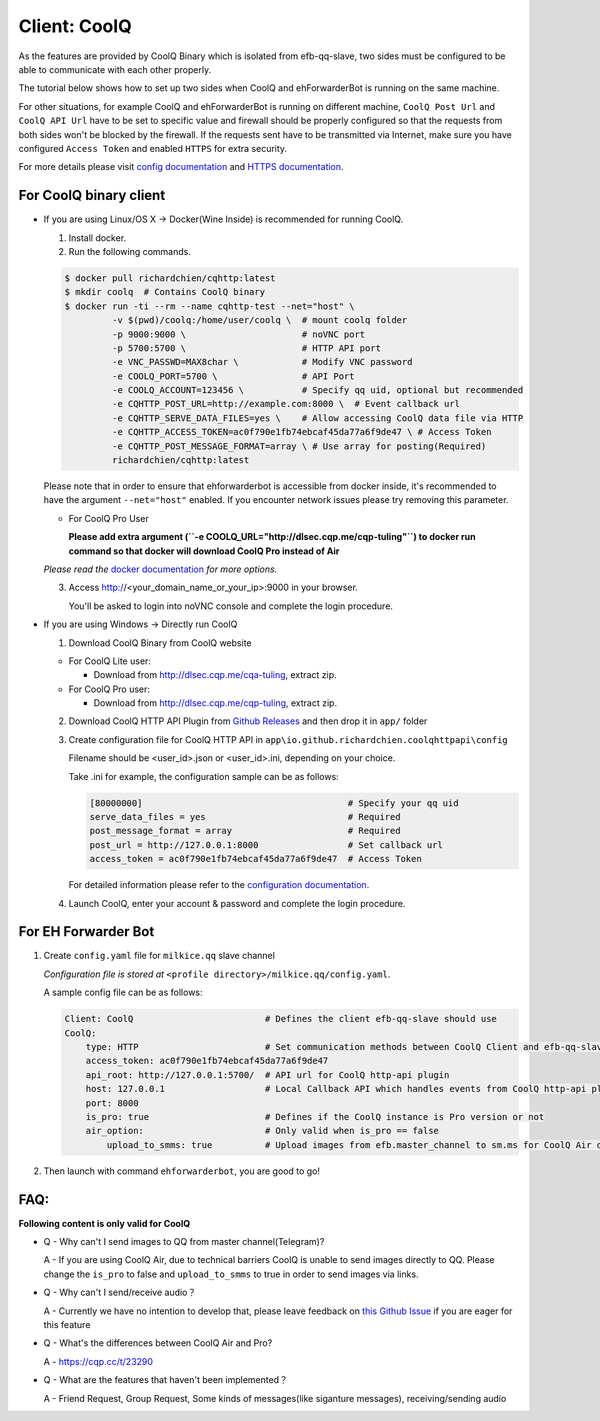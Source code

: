 Client: CoolQ
====================================

As the features are provided by CoolQ Binary which is isolated from efb-qq-slave, two sides must be configured to be able to communicate with each other properly.

The tutorial below shows how to set up two sides when CoolQ and ehForwarderBot is running on the same machine. 

For other situations, for example CoolQ and ehForwarderBot is running on different machine, ``CoolQ Post Url`` and ``CoolQ API Url`` have to be set to specific value and firewall should be properly configured so that the requests from both sides won't be blocked by the firewall. If the requests sent have to be transmitted via Internet, make sure you have configured ``Access Token`` and enabled ``HTTPS`` for extra security.

For more details please visit `config documentation <https://cqhttp.cc/docs/4.4/#/Configuration>`_ and `HTTPS documentation <https://github.com/richardchien/coolq-http-api/wiki/HTTPS>`_.

For CoolQ binary client
---------------------------

- If you are using Linux/OS X -> Docker(Wine Inside) is recommended for running CoolQ.

  1. Install docker.

  2. Run the following commands.

  .. code:: shell

    $ docker pull richardchien/cqhttp:latest
    $ mkdir coolq  # Contains CoolQ binary
    $ docker run -ti --rm --name cqhttp-test --net="host" \
             -v $(pwd)/coolq:/home/user/coolq \  # mount coolq folder
             -p 9000:9000 \                      # noVNC port
             -p 5700:5700 \                      # HTTP API port
             -e VNC_PASSWD=MAX8char \            # Modify VNC password
             -e COOLQ_PORT=5700 \                # API Port
             -e COOLQ_ACCOUNT=123456 \           # Specify qq uid, optional but recommended
             -e CQHTTP_POST_URL=http://example.com:8000 \  # Event callback url
             -e CQHTTP_SERVE_DATA_FILES=yes \    # Allow accessing CoolQ data file via HTTP
             -e CQHTTP_ACCESS_TOKEN=ac0f790e1fb74ebcaf45da77a6f9de47 \ # Access Token
             -e CQHTTP_POST_MESSAGE_FORMAT=array \ # Use array for posting(Required)
             richardchien/cqhttp:latest

  Please note that in order to ensure that ehforwarderbot is accessible from docker inside, it's recommended to have the argument ``--net="host"`` enabled. If you encounter network issues please try removing this parameter.

  - For CoolQ Pro User

    **Please add extra argument (``-e COOLQ_URL="http://dlsec.cqp.me/cqp-tuling"``) to docker run command so that docker will download CoolQ Pro instead of Air**


  *Please read the* `docker documentation <https://cqhttp.cc/docs/4.4/#/Docker>`_ *for more options.*

  
  3. Access http://<your_domain_name_or_your_ip>:9000 in your browser.

     You'll be asked to login into noVNC console and complete the login procedure.

- If you are using Windows -> Directly run CoolQ
  
  1. Download CoolQ Binary from CoolQ website

  * For CoolQ Lite user:
    
    * Download from http://dlsec.cqp.me/cqa-tuling, extract zip.

  * For CoolQ Pro user:

    * Download from http://dlsec.cqp.me/cqp-tuling, extract zip.
   
  2. Download CoolQ HTTP API Plugin from `Github Releases <https://github.com/richardchien/coolq-http-api/releases>`_ and then drop it in ``app/`` folder

  3. Create configuration file for CoolQ HTTP API in ``app\io.github.richardchien.coolqhttpapi\config``

     Filename should be <user_id>.json or <user_id>.ini, depending on your choice.
     
     Take .ini for example, the configuration sample can be as follows:
   
     .. code:: yaml

       [80000000]                                       # Specify your qq uid
       serve_data_files = yes                           # Required
       post_message_format = array                      # Required
       post_url = http://127.0.0.1:8000                 # Set callback url
       access_token = ac0f790e1fb74ebcaf45da77a6f9de47  # Access Token

     For detailed information please refer to the `configuration documentation <https://cqhttp.cc/docs/4.3/#/Configuration>`_.

  4. Launch CoolQ, enter your account & password and complete the login procedure.

For EH Forwarder Bot
---------------------------

1. Create ``config.yaml`` file for ``milkice.qq`` slave channel

   *Configuration file is stored at* ``<profile directory>/milkice.qq/config.yaml``.

   A sample config file can be as follows:

   .. code:: yaml

       Client: CoolQ                         # Defines the client efb-qq-slave should use
       CoolQ:
           type: HTTP                        # Set communication methods between CoolQ Client and efb-qq-slave
           access_token: ac0f790e1fb74ebcaf45da77a6f9de47
           api_root: http://127.0.0.1:5700/  # API url for CoolQ http-api plugin
           host: 127.0.0.1                   # Local Callback API which handles events from CoolQ http-api plugin
           port: 8000
           is_pro: true                      # Defines if the CoolQ instance is Pro version or not
           air_option:                       # Only valid when is_pro == false
               upload_to_smms: true          # Upload images from efb.master_channel to sm.ms for CoolQ Air doesn't support sending images directly to QQ chats

2. Then launch with command ``ehforwarderbot``, you are good to go!

FAQ:
---------------------------

**Following content is only valid for CoolQ**

* Q - Why can't I send images to QQ from master channel(Telegram)?

  A - If you are using CoolQ Air, due to technical barriers CoolQ is unable to send images directly to QQ. Please change the ``is_pro`` to false and ``upload_to_smms`` to true in order to send images via links.

* Q - Why can't I send/receive audio？

  A - Currently we have no intention to develop that, please leave feedback on `this Github Issue <https://github.com/milkice233/efb-qq-slave/issues/1>`_ if you are eager for this feature

* Q - What's the differences between CoolQ Air and Pro?

  A - `https://cqp.cc/t/23290 <https://cqp.cc/t/23290>`_

* Q - What are the features that haven't been implemented？

  A - Friend Request, Group Request, Some kinds of messages(like siganture messages), receiving/sending audio

